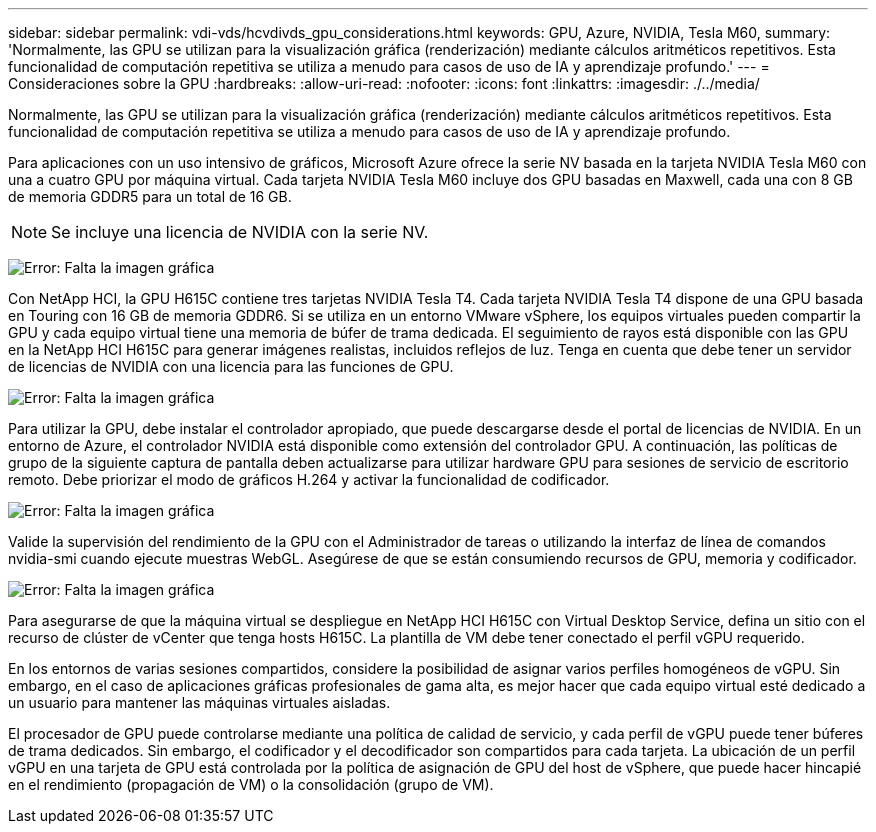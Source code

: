 ---
sidebar: sidebar 
permalink: vdi-vds/hcvdivds_gpu_considerations.html 
keywords: GPU, Azure, NVIDIA, Tesla M60, 
summary: 'Normalmente, las GPU se utilizan para la visualización gráfica (renderización) mediante cálculos aritméticos repetitivos. Esta funcionalidad de computación repetitiva se utiliza a menudo para casos de uso de IA y aprendizaje profundo.' 
---
= Consideraciones sobre la GPU
:hardbreaks:
:allow-uri-read: 
:nofooter: 
:icons: font
:linkattrs: 
:imagesdir: ./../media/


[role="lead"]
Normalmente, las GPU se utilizan para la visualización gráfica (renderización) mediante cálculos aritméticos repetitivos. Esta funcionalidad de computación repetitiva se utiliza a menudo para casos de uso de IA y aprendizaje profundo.

Para aplicaciones con un uso intensivo de gráficos, Microsoft Azure ofrece la serie NV basada en la tarjeta NVIDIA Tesla M60 con una a cuatro GPU por máquina virtual. Cada tarjeta NVIDIA Tesla M60 incluye dos GPU basadas en Maxwell, cada una con 8 GB de memoria GDDR5 para un total de 16 GB.


NOTE: Se incluye una licencia de NVIDIA con la serie NV.

image:hcvdivds_image37.png["Error: Falta la imagen gráfica"]

Con NetApp HCI, la GPU H615C contiene tres tarjetas NVIDIA Tesla T4. Cada tarjeta NVIDIA Tesla T4 dispone de una GPU basada en Touring con 16 GB de memoria GDDR6. Si se utiliza en un entorno VMware vSphere, los equipos virtuales pueden compartir la GPU y cada equipo virtual tiene una memoria de búfer de trama dedicada. El seguimiento de rayos está disponible con las GPU en la NetApp HCI H615C para generar imágenes realistas, incluidos reflejos de luz. Tenga en cuenta que debe tener un servidor de licencias de NVIDIA con una licencia para las funciones de GPU.

image:hcvdivds_image38.png["Error: Falta la imagen gráfica"]

Para utilizar la GPU, debe instalar el controlador apropiado, que puede descargarse desde el portal de licencias de NVIDIA. En un entorno de Azure, el controlador NVIDIA está disponible como extensión del controlador GPU. A continuación, las políticas de grupo de la siguiente captura de pantalla deben actualizarse para utilizar hardware GPU para sesiones de servicio de escritorio remoto. Debe priorizar el modo de gráficos H.264 y activar la funcionalidad de codificador.

image:hcvdivds_image39.png["Error: Falta la imagen gráfica"]

Valide la supervisión del rendimiento de la GPU con el Administrador de tareas o utilizando la interfaz de línea de comandos nvidia-smi cuando ejecute muestras WebGL. Asegúrese de que se están consumiendo recursos de GPU, memoria y codificador.

image:hcvdivds_image40.png["Error: Falta la imagen gráfica"]

Para asegurarse de que la máquina virtual se despliegue en NetApp HCI H615C con Virtual Desktop Service, defina un sitio con el recurso de clúster de vCenter que tenga hosts H615C. La plantilla de VM debe tener conectado el perfil vGPU requerido.

En los entornos de varias sesiones compartidos, considere la posibilidad de asignar varios perfiles homogéneos de vGPU. Sin embargo, en el caso de aplicaciones gráficas profesionales de gama alta, es mejor hacer que cada equipo virtual esté dedicado a un usuario para mantener las máquinas virtuales aisladas.

El procesador de GPU puede controlarse mediante una política de calidad de servicio, y cada perfil de vGPU puede tener búferes de trama dedicados. Sin embargo, el codificador y el decodificador son compartidos para cada tarjeta. La ubicación de un perfil vGPU en una tarjeta de GPU está controlada por la política de asignación de GPU del host de vSphere, que puede hacer hincapié en el rendimiento (propagación de VM) o la consolidación (grupo de VM).
